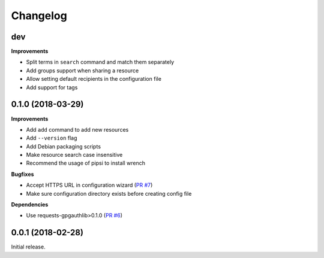 Changelog
=========

dev
---

**Improvements**

- Split terms in ``search`` command and match them separately
- Add groups support when sharing a resource
- Allow setting default recipients in the configuration file
- Add support for tags

0.1.0 (2018-03-29)
------------------

**Improvements**

- Add ``add`` command to add new resources
- Add ``--version`` flag
- Add Debian packaging scripts
- Make resource search case insensitive
- Recommend the usage of pipsi to install wrench

**Bugfixes**

- Accept HTTPS URL in configuration wizard (`PR #7 <https://github.com/liip/wrench/pull/7>`_)
- Make sure configuration directory exists before creating config file

**Dependencies**

- Use requests-gpgauthlib>0.1.0 (`PR #6 <https://github.com/liip/wrench/pull/6>`_)


0.0.1 (2018-02-28)
------------------

Initial release.
